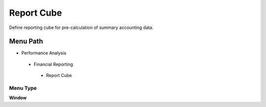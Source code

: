 
.. _functional-guide/menu/reportcube:

===========
Report Cube
===========

Define reporting cube for pre-calculation of summary accounting data.

Menu Path
=========


* Performance Analysis

 * Financial Reporting

  * Report Cube

Menu Type
---------
\ **Window**\ 


.. seealso::
    :ref:`functional-guidewindow-reportcube`
